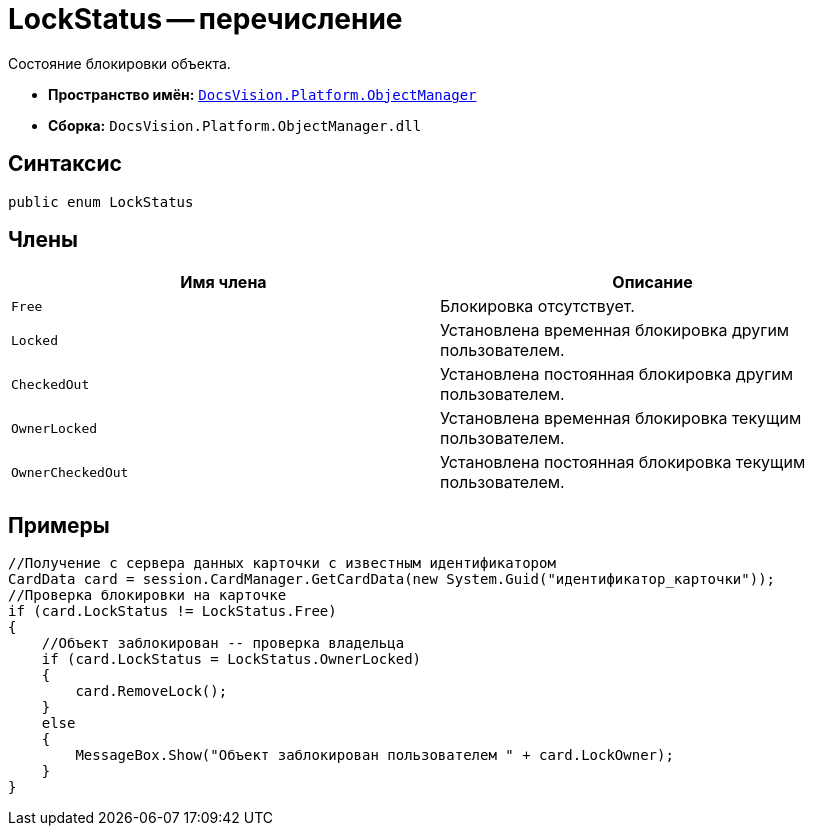 = LockStatus -- перечисление

Состояние блокировки объекта.

* *Пространство имён:* `xref:api/DocsVision/Platform/ObjectManager/ObjectManager_NS.adoc[DocsVision.Platform.ObjectManager]`
* *Сборка:* `DocsVision.Platform.ObjectManager.dll`

== Синтаксис

[source,csharp]
----
public enum LockStatus
----

== Члены

[cols=",",options="header"]
|===
|Имя члена |Описание
|`Free` |Блокировка отсутствует.
|`Locked` |Установлена временная блокировка другим пользователем.
|`CheckedOut` |Установлена постоянная блокировка другим пользователем.
|`OwnerLocked` |Установлена временная блокировка текущим пользователем.
|`OwnerCheckedOut` |Установлена постоянная блокировка текущим пользователем.
|===

== Примеры

[source,csharp]
----
//Получение с сервера данных карточки с известным идентификатором
CardData card = session.CardManager.GetCardData(new System.Guid("идентификатор_карточки"));
//Проверка блокировки на карточке
if (card.LockStatus != LockStatus.Free)
{
    //Объект заблокирован -- проверка владельца
    if (card.LockStatus = LockStatus.OwnerLocked)
    {
        card.RemoveLock();
    }
    else
    {
        MessageBox.Show("Объект заблокирован пользователем " + card.LockOwner);
    }
}
----
